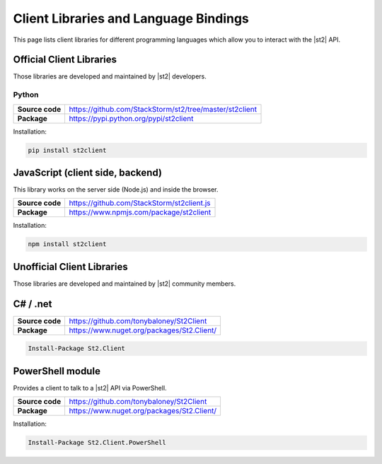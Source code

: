 Client Libraries and Language Bindings
======================================

This page lists client libraries for different programming languages which
allow you to interact with the |st2| API.

Official Client Libraries
-------------------------

Those libraries are developed and maintained by |st2| developers.

Python
~~~~~~

+-----------------+---------------------------------------------------------+
| **Source code** | https://github.com/StackStorm/st2/tree/master/st2client |
+-----------------+---------------------------------------------------------+
| **Package**     | https://pypi.python.org/pypi/st2client                  |
+-----------------+---------------------------------------------------------+

Installation:

.. sourcecode:: bash

    pip install st2client

JavaScript (client side, backend)
---------------------------------

This library works on the server side (Node.js) and inside the browser.

+-----------------+---------------------------------------------------------+
| **Source code** | https://github.com/StackStorm/st2client.js              |
+-----------------+---------------------------------------------------------+
| **Package**     | https://www.npmjs.com/package/st2client                 |
+-----------------+---------------------------------------------------------+

Installation:

.. sourcecode:: bash

    npm install st2client

Unofficial Client Libraries
---------------------------

Those libraries are developed and maintained by |st2| community members.

C# / .net
---------

+-----------------+---------------------------------------------------------+
| **Source code** | https://github.com/tonybaloney/St2Client                |
+-----------------+---------------------------------------------------------+
| **Package**     | https://www.nuget.org/packages/St2.Client/              |
+-----------------+---------------------------------------------------------+

.. sourcecode:: bash

    Install-Package St2.Client

PowerShell module
-----------------

Provides a client to talk to a |st2| API via PowerShell.

+-----------------+---------------------------------------------------------+
| **Source code** | https://github.com/tonybaloney/St2Client                |
+-----------------+---------------------------------------------------------+
| **Package**     | https://www.nuget.org/packages/St2.Client/              |
+-----------------+---------------------------------------------------------+

Installation:

.. sourcecode:: bash

    Install-Package St2.Client.PowerShell
